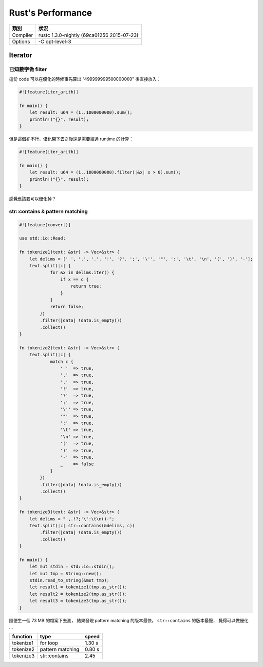 ========================================
Rust's Performance
========================================

+----------+--------------------------------------------+
| 類別     | 狀況                                       |
+==========+============================================+
| Compiler | rustc 1.3.0-nightly (69ca01256 2015-07-23) |
+----------+--------------------------------------------+
| Options  | -C opt-level-3                             |
+----------+--------------------------------------------+


Iterator
========================================

已知數字做 filter
------------------------------

這份 code 可以在優化的時候事先算出 "499999999500000000" 後直接放入：

.. code-block:: rust

    #![feature(iter_arith)]

    fn main() {
        let result: u64 = (1..1000000000).sum();
        println!("{}", result);
    }


但是這個卻不行，優化開下去之後還是需要經過 runtime 的計算：

.. code-block:: rust

    #![feature(iter_arith)]

    fn main() {
        let result: u64 = (1..1000000000).filter(|&x| x > 0).sum();
        println!("{}", result);
    }


感覺應該要可以優化掉？


str::contains & pattern matching
--------------------------------

.. code-block:: rust

    #![feature(convert)]

    use std::io::Read;

    fn tokenize1(text: &str) -> Vec<&str> {
        let delims = [' ', ',', '.', '!', '?', ';', '\'', '"', ':', '\t', '\n', '(', ')', '-'];
        text.split(|c| {
                for &x in delims.iter() {
                    if x == c {
                        return true;
                    }
                }
                return false;
            })
            .filter(|data| !data.is_empty())
            .collect()
    }

    fn tokenize2(text: &str) -> Vec<&str> {
        text.split(|c| {
                match c {
                    ' '  => true,
                    ','  => true,
                    '.'  => true,
                    '!'  => true,
                    '?'  => true,
                    ';'  => true,
                    '\'' => true,
                    '"'  => true,
                    ':'  => true,
                    '\t' => true,
                    '\n' => true,
                    '('  => true,
                    ')'  => true,
                    '-'  => true,
                    _    => false
                }
            })
            .filter(|data| !data.is_empty())
            .collect()
    }

    fn tokenize3(text: &str) -> Vec<&str> {
        let delims = " ,.!?;'\":\t\n()-";
        text.split(|c| str::contains(&delims, c))
            .filter(|data| !data.is_empty())
            .collect()
    }

    fn main() {
        let mut stdin = std::io::stdin();
        let mut tmp = String::new();
        stdin.read_to_string(&mut tmp);
        let result1 = tokenize1(tmp.as_str());
        let result2 = tokenize2(tmp.as_str());
        let result3 = tokenize3(tmp.as_str());
    }

隨便生一個 73 MB 的檔案下去測，
結果發現 pattern matching 的版本最快，
``str::contains`` 的版本最慢，
覺得可以做優化 ...

+-----------+------------------+--------+
| function  | type             | speed  |
+===========+==================+========+
| tokenize1 | for loop         | 1.30 s |
+-----------+------------------+--------+
| tokenize2 | pattern matching | 0.80 s |
+-----------+------------------+--------+
| tokenize3 | str::contains    | 2.45   |
+-----------+------------------+--------+
